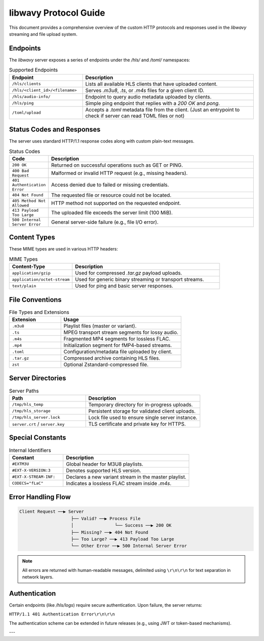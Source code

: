 =====================
libwavy Protocol Guide
=====================

This document provides a comprehensive overview of the custom HTTP protocols and responses used in the `libwavy` streaming and file upload system.

Endpoints
=========

The `libwavy` server exposes a series of endpoints under the `/hls/` and `/toml/` namespaces:

.. list-table:: Supported Endpoints
   :widths: 30 70
   :header-rows: 1

   * - Endpoint
     - Description
   * - ``/hls/clients``
     - Lists all available HLS clients that have uploaded content.
   * - ``/hls/<client_id>/<filename>``
     - Serves `.m3u8`, `.ts`, or `.m4s` files for a given client ID.
   * - ``/hls/audio-info/``
     - Endpoint to query audio metadata uploaded by clients.
   * - ``/hls/ping``
     - Simple ping endpoint that replies with a `200 OK` and `pong`.
   * - ``/toml/upload``
     - Accepts a `.toml` metadata file from the client. (Just an entrypoint to check if server can read TOML files or not)

Status Codes and Responses
==========================

The server uses standard HTTP/1.1 response codes along with custom plain-text messages.

.. list-table:: Status Codes
   :widths: 15 85
   :header-rows: 1

   * - Code
     - Description
   * - ``200 OK``
     - Returned on successful operations such as GET or PING.
   * - ``400 Bad Request``
     - Malformed or invalid HTTP request (e.g., missing headers).
   * - ``401 Authentication Error``
     - Access denied due to failed or missing credentials.
   * - ``404 Not Found``
     - The requested file or resource could not be located.
   * - ``405 Method Not Allowed``
     - HTTP method not supported on the requested endpoint.
   * - ``413 Payload Too Large``
     - The uploaded file exceeds the server limit (100 MiB).
   * - ``500 Internal Server Error``
     - General server-side failure (e.g., file I/O error).

Content Types
=============

These MIME types are used in various HTTP headers:

.. list-table:: MIME Types
   :widths: 30 70
   :header-rows: 1

   * - Content-Type
     - Description
   * - ``application/gzip``
     - Used for compressed `.tar.gz` payload uploads.
   * - ``application/octet-stream``
     - Used for generic binary streaming or transport streams.
   * - ``text/plain``
     - Used for ping and basic server responses.

File Conventions
================

.. list-table:: File Types and Extensions
   :widths: 30 70
   :header-rows: 1

   * - Extension
     - Usage
   * - ``.m3u8``
     - Playlist files (master or variant).
   * - ``.ts``
     - MPEG transport stream segments for lossy audio.
   * - ``.m4s``
     - Fragmented MP4 segments for lossless FLAC.
   * - ``.mp4``
     - Initialization segment for fMP4-based streams.
   * - ``.toml``
     - Configuration/metadata file uploaded by client.
   * - ``.tar.gz``
     - Compressed archive containing HLS files.
   * - ``zst``
     - Optional Zstandard-compressed file.

Server Directories
==================

.. list-table:: Server Paths
   :widths: 40 60
   :header-rows: 1

   * - Path
     - Description
   * - ``/tmp/hls_temp``
     - Temporary directory for in-progress uploads.
   * - ``/tmp/hls_storage``
     - Persistent storage for validated client uploads.
   * - ``/tmp/hls_server.lock``
     - Lock file used to ensure single server instance.
   * - ``server.crt`` / ``server.key``
     - TLS certificate and private key for HTTPS.

Special Constants
=================

.. list-table:: Internal Identifiers
   :widths: 30 70
   :header-rows: 1

   * - Constant
     - Description
   * - ``#EXTM3U``
     - Global header for M3U8 playlists.
   * - ``#EXT-X-VERSION:3``
     - Denotes supported HLS version.
   * - ``#EXT-X-STREAM-INF:``
     - Declares a new variant stream in the master playlist.
   * - ``CODECS="fLaC"``
     - Indicates a lossless FLAC stream inside `.m4s`.

Error Handling Flow
===================

.. code-block:: text

    Client Request ──▶ Server
                        ├── Valid? ──▶ Process File
                        │                └── Success ──▶ 200 OK
                        ├── Missing? ──▶ 404 Not Found
                        ├── Too Large? ──▶ 413 Payload Too Large
                        └── Other Error ──▶ 500 Internal Server Error

.. note::

   All errors are returned with human-readable messages, delimited using ``\r\n\r\n`` for text separation in network layers.

Authentication
==============

Certain endpoints (like `/hls/logs`) require secure authentication. Upon failure, the server returns:

``HTTP/1.1 401 Authentication Error\r\n\r\n``

The authentication scheme can be extended in future releases (e.g., using JWT or token-based mechanisms).

---

